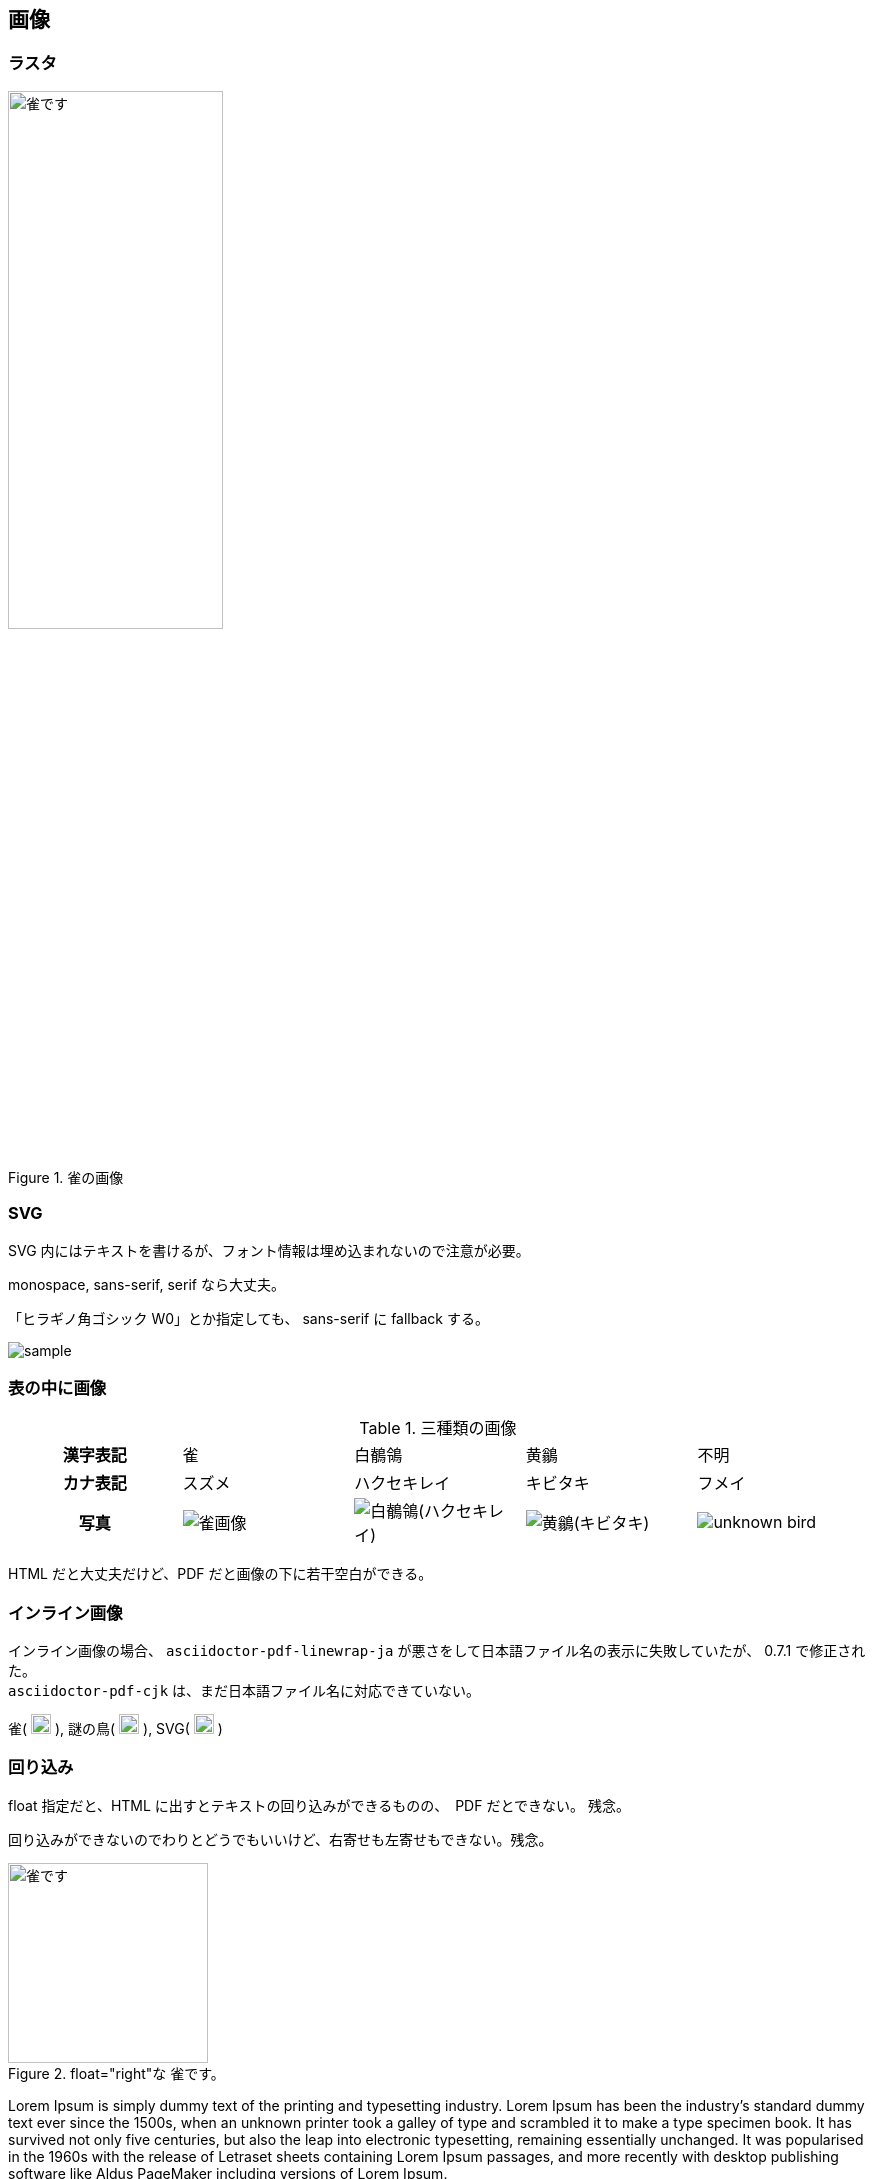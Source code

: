 == 画像

=== ラスタ

[#sparrow]
.雀の画像
image::雀画像.jpg[雀です, pdfwidth=50vw, width=50%]

=== SVG

SVG 内にはテキストを書けるが、フォント情報は埋め込まれないので注意が必要。

monospace, sans-serif, serif なら大丈夫。

「ヒラギノ角ゴシック W0」とか指定しても、 sans-serif に fallback する。

image::sample.svg[]

=== 表の中に画像

.三種類の画像
[cols="^.^1,^.^1,^.^1,^.^1,^.^1"]
|===
h|漢字表記
|雀
|白鶺鴒
|黄鶲
|不明
h|カナ表記
|スズメ
|ハクセキレイ
|キビタキ
|フメイ
h|写真
a|image::雀画像.jpg[]
a|image::白鶺鴒(ハクセキレイ).JPG[]
a|image::黄鶲(キビタキ).JPG[]
a|image::unknown-bird.JPG[]
|===

HTML だと大丈夫だけど、PDF だと画像の下に若干空白ができる。

=== インライン画像

インライン画像の場合、 `asciidoctor-pdf-linewrap-ja` が悪さをして日本語ファイル名の表示に失敗していたが、 0.7.1 で修正された。 +
`asciidoctor-pdf-cjk` は、まだ日本語ファイル名に対応できていない。

雀(
image:雀画像.jpg[width=20, pdfwidth=15vw]
), 謎の鳥(
image:unknown-bird.JPG[width=20, pdfwidth=15vw]
), SVG(
image:sample.svg[width=20, pdfwidth=15vw]
)

=== 回り込み
float 指定だと、HTML に出すとテキストの回り込みができるものの、　PDF だとできない。
残念。

回り込みができないのでわりとどうでもいいけど、右寄せも左寄せもできない。残念。

.float="right"な 雀です。
image::雀画像.jpg[雀です, 200, float="right"]
Lorem Ipsum is simply dummy text of the printing and typesetting industry. Lorem Ipsum has been the industry's standard dummy text ever since the 1500s, when an unknown printer took a galley of type and scrambled it to make a type specimen book. It has survived not only five centuries, but also the leap into electronic typesetting, remaining essentially unchanged. It was popularised in the 1960s with the release of Letraset sheets containing Lorem Ipsum passages, and more recently with desktop publishing software like Aldus PageMaker including versions of Lorem Ipsum.

.float="left"な 雀です。
image::雀画像.jpg[雀です, 200, float="left"]
Lorem Ipsum is simply dummy text of the printing and typesetting industry. Lorem Ipsum has been the industry's standard dummy text ever since the 1500s, when an unknown printer took a galley of type and scrambled it to make a type specimen book. It has survived not only five centuries, but also the leap into electronic typesetting, remaining essentially unchanged. It was popularised in the 1960s with the release of Letraset sheets containing Lorem Ipsum passages, and more recently with desktop publishing software like Aldus PageMaker including versions of Lorem Ipsum.


.role="right"な 雀です。
image::雀画像.jpg[雀です, 200, role="right"]
Lorem Ipsum is simply dummy text of the printing and typesetting industry. Lorem Ipsum has been the industry's standard dummy text ever since the 1500s, when an unknown printer took a galley of type and scrambled it to make a type specimen book. It has survived not only five centuries, but also the leap into electronic typesetting, remaining essentially unchanged. It was popularised in the 1960s with the release of Letraset sheets containing Lorem Ipsum passages, and more recently with desktop publishing software like Aldus PageMaker including versions of Lorem Ipsum.

.role="left"な 雀です。
image::雀画像.jpg[雀です, 200, role="left"]
Lorem Ipsum is simply dummy text of the printing and typesetting industry. Lorem Ipsum has been the industry's standard dummy text ever since the 1500s, when an unknown printer took a galley of type and scrambled it to make a type specimen book. It has survived not only five centuries, but also the leap into electronic typesetting, remaining essentially unchanged. It was popularised in the 1960s with the release of Letraset sheets containing Lorem Ipsum passages, and more recently with desktop publishing software like Aldus PageMaker including versions of Lorem Ipsum.


[.text-right]
.text-right な雀です
image::雀画像.jpg[雀です, 200]

Lorem Ipsum is simply dummy text of the printing and typesetting industry. Lorem Ipsum has been the industry's standard dummy text ever since the 1500s, when an unknown printer took a galley of type and scrambled it to make a type specimen book. It has survived not only five centuries, but also the leap into electronic typesetting, remaining essentially unchanged. It was popularised in the 1960s with the release of Letraset sheets containing Lorem Ipsum passages, and more recently with desktop publishing software like Aldus PageMaker including versions of Lorem Ipsum.

[.text-left]
.text-left な雀です
image::雀画像.jpg[雀です, 200]

Lorem Ipsum is simply dummy text of the printing and typesetting industry. Lorem Ipsum has been the industry's standard dummy text ever since the 1500s, when an unknown printer took a galley of type and scrambled it to make a type specimen book. It has survived not only five centuries, but also the leap into electronic typesetting, remaining essentially unchanged. It was popularised in the 1960s with the release of Letraset sheets containing Lorem Ipsum passages, and more recently with desktop publishing software like Aldus PageMaker including versions of Lorem Ipsum.

